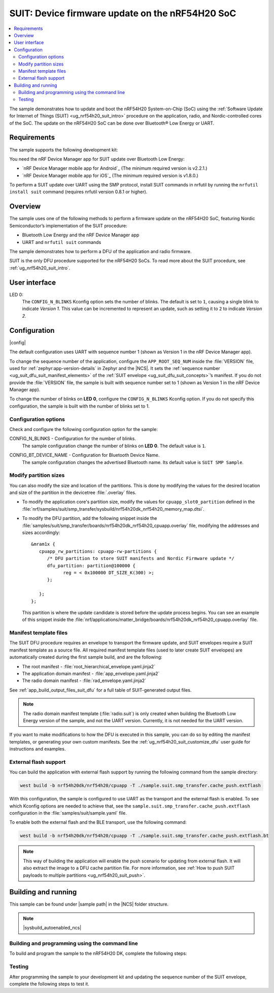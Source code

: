 .. _nrf54h_suit_sample:

SUIT: Device firmware update on the nRF54H20 SoC
################################################

.. contents::
   :local:
   :depth: 2

The sample demonstrates how to update and boot the nRF54H20 System-on-Chip (SoC) using the :ref:`Software Update for Internet of Things (SUIT) <ug_nrf54h20_suit_intro>` procedure on the application, radio, and Nordic-controlled cores of the SoC.
The update on the nRF54H20 SoC can be done over Bluetooth® Low Energy or UART.

Requirements
************

The sample supports the following development kit:

.. table-from-rows:: /includes/sample_board_rows.txt
   :header: heading
   :rows: nrf54h20dk_nrf54h20_cpuapp

You need the nRF Device Manager app for SUIT update over Bluetooth Low Energy:

* `nRF Device Manager mobile app for Android`_
  (The minimum required version is v2.2.1.)

* `nRF Device Manager mobile app for iOS`_
  (The minimum required version is v1.8.0.)

To perform a SUIT update over UART using the SMP protocol, install SUIT commands in nrfutil by running the ``nrfutil install suit`` command (requires nrfutil version 0.8.1 or higher).

Overview
********

The sample uses one of the following methods to perform a firmware update on the nRF54H20 SoC, featuring Nordic Semiconductor’s implementation of the SUIT procedure:

* Bluetooth Low Energy and the nRF Device Manager app
* UART and ``nrfutil suit`` commands

The sample demonstrates how to perform a DFU of the application and radio firmware.

SUIT is the only DFU procedure supported for the nRF54H20 SoCs.
To read more about the SUIT procedure, see :ref:`ug_nrf54h20_suit_intro`.

User interface
**************

LED 0:
    The ``CONFIG_N_BLINKS`` Kconfig option sets the number of blinks.
    The default is set to ``1``, causing a single blink to indicate *Version 1*.
    This value can be incremented to represent an update, such as setting it to ``2`` to indicate *Version 2*.

Configuration
*************

|config|

The default configuration uses UART with sequence number 1 (shown as Version 1 in the nRF Device Manager app).

To change the sequence number of the application, configure the ``APP_ROOT_SEQ_NUM`` inside the :file:`VERSION` file, used for :ref:`zephyr:app-version-details` in Zephyr and the |NCS|.
It sets the :ref:`sequence number <ug_suit_dfu_suit_manifest_elements>` of the :ref:`SUIT envelope <ug_suit_dfu_suit_concepts>`’s manifest.
If you do not provide the :file:`VERSION` file, the sample is built with sequence number set to 1 (shown as Version 1 in the nRF Device Manager app).

To change the number of blinks on **LED 0**, configure the ``CONFIG_N_BLINKS`` Kconfig option.
If you do not specify this configuration, the sample is built with the number of blinks set to 1.

Configuration options
=====================

Check and configure the following configuration option for the sample:

.. _CONFIG_N_BLINKS:

CONFIG_N_BLINKS - Configuration for the number of blinks.
   The sample configuration change the number of blinks on **LED 0**.
   The default value is ``1``.

.. _CONFIG_BT_DEVICE_NAME:

CONFIG_BT_DEVICE_NAME - Configuration for Bluetooth Device Name.
   The sample configuration changes the advertised Bluetooth name.
   Its default value is ``SUIT SMP Sample``.

Modify partition sizes
======================

You can also modify the size and location of the partitions.
This is done by modifying the values for the desired location and size of the partition in the devicetree :file:`.overlay` files.

* To modify the application core's partition size, modify the values for ``cpuapp_slot0_partition`` defined in the :file:`nrf/samples/suit/smp_transfer/sysbuild/nrf54h20dk_nrf54h20_memory_map.dtsi`.

* To modify the DFU partition, add the following snippet inside the :file:`samples/suit/smp_transfer/boards/nrf54h20dk_nrf54h20_cpuapp.overlay` file, modifying the addresses and sizes accordingly::

      &mram1x {
         cpuapp_rw_partitions: cpuapp-rw-partitions {
            /* DFU partition to store SUIT manifests and Nordic Firmware update */
            dfu_partition: partition@100000 {
                  reg = < 0x100000 DT_SIZE_K(300) >;
            };

         };
      };

  This partition is where the update candidate is stored before the update process begins.
  You can see an example of this snippet inside the :file:`nrf/applications/matter_bridge/boards/nrf54h20dk_nrf54h20_cpuapp.overlay` file.

Manifest template files
=======================

The SUIT DFU procedure requires an envelope to transport the firmware update, and SUIT envelopes require a SUIT manifest template as a source file.
All required manifest template files (used to later create SUIT envelopes) are automatically created during the first sample build, and are the following:

* The root manifest - :file:`root_hierarchical_envelope.yaml.jinja2`

* The application domain manifest - :file:`app_envelope.yaml.jinja2`

* The radio domain manifest - :file:`rad_envelope.yaml.jinja2`

See :ref:`app_build_output_files_suit_dfu` for a full table of SUIT-generated output files.

.. note::

   The radio domain manifest template (:file:`radio.suit`) is only created when building the Bluetooth Low Energy version of the sample, and not the UART version.
   Currently, it is not needed for the UART version.

If you want to make modifications to how the DFU is executed in this sample, you can do so by editing the manifest templates, or generating your own custom manifests.
See the :ref:`ug_nrf54h20_suit_customize_dfu` user guide for instructions and examples.

.. _nrf54h_suit_sample_extflash:

External flash support
======================

You can build the application with external flash support by running the following command from the sample directory:

.. code-block:: console

   west build -b nrf54h20dk/nrf54h20/cpuapp -T ./sample.suit.smp_transfer.cache_push.extflash

With this configuration, the sample is configured to use UART as the transport and the external flash is enabled.
To see which Kconfig options are needed to achieve that, see the ``sample.suit.smp_transfer.cache_push.extflash`` configuration in the :file:`samples/suit/sample.yaml` file.

To enable both the external flash and the BLE transport, use the following command:

.. code-block:: console

   west build -b nrf54h20dk/nrf54h20/cpuapp -T ./sample.suit.smp_transfer.cache_push.extflash.bt

.. note::
   This way of building the application will enable the push scenario for updating from external flash.
   It will also extract the image to a DFU cache partition file.
   For more information, see :ref:`How to push SUIT payloads to multiple partitions <ug_nrf54h20_suit_push>`.

Building and running
********************

.. |sample path| replace:: :file:`samples/suit/smp_transfer`

This sample can be found under |sample path| in the |NCS| folder structure.

.. note::
    |sysbuild_autoenabled_ncs|

Building and programming using the command line
===============================================

To build and program the sample to the nRF54H20 DK, complete the following steps:

.. tabs::

   .. group-tab:: Over Bluetooth Low Energy

      1. |open_terminal_window_with_environment|
      #. Navigate to |sample path|.
      #. Build the sample using the following command, with the following Kconfig options set:

         .. code-block:: console

            west build -p -b nrf54h20dk/nrf54h20/cpuapp -- -DFILE_SUFFIX=bt -DCONFIG_N_BLINKS=1

         See :ref:`configure_application` for information on additional configuration options.

         The output build files can be found in the :file:`build/DFU` directory, including the :ref:`app_build_output_files_suit_dfu`.
         For more information on the contents of the build directory, see :ref:`zephyr:build-directory-contents` in the Zephyr documentation.
         For more information on the directory contents and structure provided by sysbuild, see :ref:`zephyr:sysbuild` in the Zephyr documentation.

      #. Connect the DK to your computer using a USB cable.
      #. Power on the DK.
      #. Program the sample to the kit (see :ref:`programming_cmd` for instructions).
      #. Update the SUIT envelope sequence number, by changing the following line to the :file:`VERSION` file:

         .. code-block:: console

            APP_ROOT_SEQ_NUM = 2

      #. Update the number of LED blinks, by rebuilding the sample with the following Kconfig options set:

         .. code-block:: console

            west build -b nrf54h20dk/nrf54h20/cpuapp -- -DFILE_SUFFIX=bt -DCONFIG_N_BLINKS=2

         Another :file:`root.suit` file is created after running this command, that contains the updated firmware.
         You must manually transfer this file onto the same mobile device you will use with the nRF Device Manager app.

   .. group-tab:: Over UART

      1. |open_terminal_window_with_environment|
      #. Navigate to |sample path|.
      #. Build the sample using the following command, ensuring the specified Kconfig options are set:

         .. code-block:: console

             west build -p -b nrf54h20dk/nrf54h20/cpuapp -- -DCONFIG_N_BLINKS=1

         If you want to further configure your sample, see :ref:`configure_application` for additional information.

         The output build files can be found in the :file:`build/DFU` directory, including the :ref:`app_build_output_files_suit_dfu`.
         For more information on the contents of the build directory, see :ref:`zephyr:build-directory-contents` in the Zephyr documentation.
         For more information on the directory contents and structure provided by sysbuild, see :ref:`zephyr:sysbuild` in the Zephyr documentation.

      #. Connect the DK to your computer using a USB cable.
      #. Power on the DK.
      #. Program the sample to the kit (see :ref:`programming_cmd` for instructions).
      #. Update the SUIT envelope sequence number, by changing the following line to the :file:`VERSION` file:

         .. code-block:: console

            APP_ROOT_SEQ_NUM = 2

      #. Update the number of LED blinks, by rebuilding the sample with the following Kconfig options set:

         .. code-block:: console

            west build -b nrf54h20dk/nrf54h20/cpuapp -- -DCONFIG_N_BLINKS=2


         Another :file:`root.suit` file is created after running this command, that contains the updated firmware.

Testing
=======

After programming the sample to your development kit and updating the sequence number of the SUIT envelope, complete the following steps to test it.

.. tabs::

   .. group-tab:: Over Bluetooth Low Energy

      1. Upload the signed envelope onto your mobile phone:

         a. Open the nRF Device Manager app on your mobile phone.
         #. Select the device **SUIT SMP Sample**.
            You should see the following:

            .. figure:: /images/suit_smp_select_suit_smp_sample.png
               :alt: Select SUIT SMP Sample

         #. From the **SUIT SMP Sample** screen, on the **Images** tab at the bottom of the screen, Tap on :guilabel:`ADVANCED` in the upper right corner of the app to open a new section called **Images**.

            .. figure:: /images/suit_smp_select_advanced.png
               :alt: Select ADVANCED

         #. Tap on the :guilabel:`Read` button within the **Images** section.

            .. figure:: /images/suit_smp_select_image_read.png
               :alt: Select Read from Images

            After the list of SUIT manifests appears in the section, scroll down to verify that ``Sequence number: 0x1`` is displayed for ``APP_ROOT``.

            .. figure:: /images/suit_smp_show_manifest_01.png
               :alt: Show manifests before update

         #. From the **Firmware Upload** section, tap on :guilabel:`SELECT FILE` and select the :file:`root.suit` file from your mobile device.

            .. note::
               As described in Step 1, you must manually add the :file:`root.suit` file to the same mobile device you are using for nRF Device Manager.

            .. figure:: /images/suit_smp_select_firmware_select_file.png
               :alt: Select Firmware Upload and Select File

         #. Tap on :guilabel:`Upload` to upload the :file:`root.suit` file.

            You should see an upload progress bar below the "UPLOADING…" text in the **Firmware Upload** section.

            .. figure:: /images/suit_smp_firmware_uploading.png
               :alt: Firmware UPLOADING


            The text "UPLOAD COMPLETE" appears in the **Firmware Upload** section once completed.

            .. figure:: /images/suit_smp_firmware_upload_complete.png
               :alt: Firmware UPLOAD COMPLETE

      #. Tap on the :guilabel:`Confirm` button within the **Images** section

         .. figure:: /images/suit_smp_firmware_upload_confirm.png
            :alt: Firmware UPLOAD CONFIRM

      #. The update is now applied, and **LED 0** flashes twice to indicate *Version 2* of the firmware.
      #. Under the **Images** section, tap on :guilabel:`Read`.

         In the section displaying the SUIT manifests list, scroll to the bottom to verify that "Sequence number: 0x2" is shown for ``APP_ROOT``.

         .. figure:: /images/suit_smp_show_manifest_02.png
            :alt: Show manifests after update


   .. group-tab:: Over UART

      Perform the following on the device connected to the serial port COM7 on Windows.
      To verify the serial port name for your operating system, use the ``nrfutil device list`` command.

      1. Upload the signed envelope:

         a. Read the sequence number of the installed root manifest with nrfutil:

            .. code-block:: console

               nrfutil suit manifests --serial-port COM7

            You should see an output similar to the following printed in the terminal:

            .. code-block:: console

               role(10) (Nordic Top)
                     classId: f03d385e-a731-5605-b15d-037f6da6097f (nRF54H20_nordic_top)
                     vendorId: 7617daa5-71fd-5a85-8f94-e28d735ce9f4 (nordicsemi.com)
                     downgradePreventionPolicy: downgrade forbidden
                     independentUpdateabilityPolicy: independent update allowed
                     signatureVerificationPolicy: signature verification on update and boot
                     digest: fd25c5e9d2a1bc8360a497c157d53f4634e8abe48d759065deb9fd84e9fbeece
                     digestAlgorithm: sha256
                     signatureCheck: signature check passed
                     sequenceNumber: 458752
                     semantic version: 0.7.0
               role(11) (SDFW and SDFW recovery updates)
                     classId: d96b40b7-092b-5cd1-a59f-9af80c337eba (nRF54H20_sec)
                     vendorId: 7617daa5-71fd-5a85-8f94-e28d735ce9f4 (nordicsemi.com)
                     downgradePreventionPolicy: downgrade forbidden
                     independentUpdateabilityPolicy: independent update forbidden
                     signatureVerificationPolicy: signature verification on update and boot
                     digest: deb46e703a49ec69524056a37d45d9534ff146194be6e4add53406e3014bdbd2
                     digestAlgorithm: sha256
                     signatureCheck: signature check passed
                     sequenceNumber: 134218240
                     semantic version: 8.0.2
               role(12) (System Controller Manifest)
                     classId: c08a25d7-35e6-592c-b7ad-43acc8d1d1c8 (nRF54H20_sys)
                     vendorId: 7617daa5-71fd-5a85-8f94-e28d735ce9f4 (nordicsemi.com)
                     downgradePreventionPolicy: downgrade forbidden
                     independentUpdateabilityPolicy: independent update forbidden
                     signatureVerificationPolicy: signature verification on update and boot
                     digest: 5dac29159363cbc50552a51ec8014d3927cbc854f83d8575af74ee27ee426c77
                     digestAlgorithm: sha256
                     signatureCheck: signature check passed
                     sequenceNumber: 50331648
                     semantic version: 3.0.0
               role(31) (Radio Local Manifest)
                     classId: 816aa0a0-af11-5ef2-858a-feb668b2e9c9 (nRF54H20_sample_rad)
                     vendorId: 7617daa5-71fd-5a85-8f94-e28d735ce9f4 (nordicsemi.com)
                     downgradePreventionPolicy: downgrade allowed
                     independentUpdateabilityPolicy: independent update forbidden
                     signatureVerificationPolicy: signature verification disabled
                     digest: 5fb501225293ab78ec0caf14457543514550044757de2fa8a5e764ec059eae0d
                     digestAlgorithm: sha256
                     signatureCheck: signature check not performed
                     sequenceNumber: 1
                     semantic version: 0.1.0
               role(20) (Root Manifest)
                     classId: 3f6a3a4d-cdfa-58c5-acce-f9f584c41124 (nRF54H20_sample_root)
                     vendorId: 7617daa5-71fd-5a85-8f94-e28d735ce9f4 (nordicsemi.com)
                     downgradePreventionPolicy: downgrade allowed
                     independentUpdateabilityPolicy: independent update allowed
                     signatureVerificationPolicy: signature verification disabled
                     digest: a0d99d177511ce908aaa7b74a8c595fc06060673976d09466b0d2c26f6547e2d
                     digestAlgorithm: sha256
                     signatureCheck: signature check not performed
                     sequenceNumber: 1
                     semantic version: 0.1.0
               role(22) (Application Local Manifest)
                     classId: 08c1b599-55e8-5fbc-9e76-7bc29ce1b04d (nRF54H20_sample_app)
                     vendorId: 7617daa5-71fd-5a85-8f94-e28d735ce9f4 (nordicsemi.com)
                     downgradePreventionPolicy: downgrade allowed
                     independentUpdateabilityPolicy: independent update forbidden
                     signatureVerificationPolicy: signature verification disabled
                     digest: f391a4e298e0fc76d3b5d3044e379255484a2afde5e57d03dee5e07c9b4f558d
                     digestAlgorithm: sha256
                     signatureCheck: signature check not performed
                     sequenceNumber: 1
                     semantic version: 0.1.0

         #. Upload the image with nrfutil:

            .. code-block:: console

               nrfutil suit upload-envelope --serial-port COM7 --envelope-file root.suit

            You should see an output similar to the following logged on UART::

            .. code-block:: console

               [00:00:07] ###### 100% [COM7] Uploaded

      #. If you have built the application with :ref:`external flash support <nrf54h_suit_sample_extflash>`, upload the cache partition to the external flash using the following command:

         .. code-block:: console

            nrfutil suit upload-cache-raw --serial-port COM7 --cache-file dfu_cache_partition_1.bin --pool 1


         .. note::
            The ``--pool 1`` parameter uploads to DFU cache partition 1, where image 0 represents the envelope, and image 1 represents cache partition 0.

      #. Start the installation of the new firmware as follows:

         .. code-block:: console

            nrfutil suit install --serial-port COM7

      #. Read the sequence number of the uploaded root manifest with nrfutil:

         .. code-block:: console

             nrfutil suit manifests --serial-port COM7


         You should see an output similar to the following printed in the terminal:

         .. code-block:: console

            role(10) (Nordic Top)
                  classId: f03d385e-a731-5605-b15d-037f6da6097f (nRF54H20_nordic_top)
                  vendorId: 7617daa5-71fd-5a85-8f94-e28d735ce9f4 (nordicsemi.com)
                  downgradePreventionPolicy: downgrade forbidden
                  independentUpdateabilityPolicy: independent update allowed
                  signatureVerificationPolicy: signature verification on update and boot
                  digest: fd25c5e9d2a1bc8360a497c157d53f4634e8abe48d759065deb9fd84e9fbeece
                  digestAlgorithm: sha256
                  signatureCheck: signature check passed
                  sequenceNumber: 458752
                  semantic version: 0.7.0
            role(11) (SDFW and SDFW recovery updates)
                  classId: d96b40b7-092b-5cd1-a59f-9af80c337eba (nRF54H20_sec)
                  vendorId: 7617daa5-71fd-5a85-8f94-e28d735ce9f4 (nordicsemi.com)
                  downgradePreventionPolicy: downgrade forbidden
                  independentUpdateabilityPolicy: independent update forbidden
                  signatureVerificationPolicy: signature verification on update and boot
                  digest: deb46e703a49ec69524056a37d45d9534ff146194be6e4add53406e3014bdbd2
                  digestAlgorithm: sha256
                  signatureCheck: signature check passed
                  sequenceNumber: 134218240
                  semantic version: 8.0.2
            role(12) (System Controller Manifest)
                  classId: c08a25d7-35e6-592c-b7ad-43acc8d1d1c8 (nRF54H20_sys)
                  vendorId: 7617daa5-71fd-5a85-8f94-e28d735ce9f4 (nordicsemi.com)
                  downgradePreventionPolicy: downgrade forbidden
                  independentUpdateabilityPolicy: independent update forbidden
                  signatureVerificationPolicy: signature verification on update and boot
                  digest: 5dac29159363cbc50552a51ec8014d3927cbc854f83d8575af74ee27ee426c77
                  digestAlgorithm: sha256
                  signatureCheck: signature check passed
                  sequenceNumber: 50331648
                  semantic version: 3.0.0
            role(31) (Radio Local Manifest)
                  classId: 816aa0a0-af11-5ef2-858a-feb668b2e9c9 (nRF54H20_sample_rad)
                  vendorId: 7617daa5-71fd-5a85-8f94-e28d735ce9f4 (nordicsemi.com)
                  downgradePreventionPolicy: downgrade allowed
                  independentUpdateabilityPolicy: independent update forbidden
                  signatureVerificationPolicy: signature verification disabled
                  digest: 5fb501225293ab78ec0caf14457543514550044757de2fa8a5e764ec059eae0d
                  digestAlgorithm: sha256
                  signatureCheck: signature check not performed
                  sequenceNumber: 1
                  semantic version: 0.1.0
            role(20) (Root Manifest)
                  classId: 3f6a3a4d-cdfa-58c5-acce-f9f584c41124 (nRF54H20_sample_root)
                  vendorId: 7617daa5-71fd-5a85-8f94-e28d735ce9f4 (nordicsemi.com)
                  downgradePreventionPolicy: downgrade allowed
                  independentUpdateabilityPolicy: independent update allowed
                  signatureVerificationPolicy: signature verification disabled
                  digest: 87af8a96ff73cf6afa27a1cd506829f45f2303bcdbd51ec78bb8a49b0d7aa5fb
                  digestAlgorithm: sha256
                  signatureCheck: signature check not performed
                  sequenceNumber: 2
                  semantic version: 0.1.0
            role(22) (Application Local Manifest)
                  classId: 08c1b599-55e8-5fbc-9e76-7bc29ce1b04d (nRF54H20_sample_app)
                  vendorId: 7617daa5-71fd-5a85-8f94-e28d735ce9f4 (nordicsemi.com)
                  downgradePreventionPolicy: downgrade allowed
                  independentUpdateabilityPolicy: independent update forbidden
                  signatureVerificationPolicy: signature verification disabled
                  digest: e5ad42837da8b4e5a3c8fe78ff3355f0128e98f599689238eba827e768302966
                  digestAlgorithm: sha256
                  signatureCheck: signature check not performed
                  sequenceNumber: 1
                  semantic version: 0.1.0

         You should now see that **LED 0** flashes twice now to indicate "Version 2" of the firmware.
